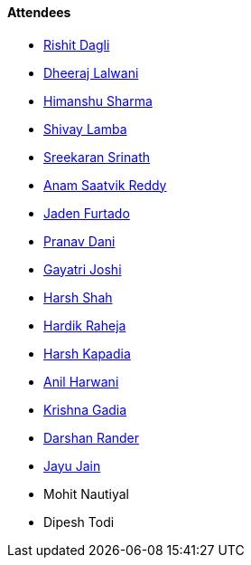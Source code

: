 ==== Attendees

* link:https://twitter.com/rishit_dagli[Rishit Dagli^]
* link:https://twitter.com/DhiruCodes[Dheeraj Lalwani^]
* link:https://twitter.com/_SharmaHimanshu[Himanshu Sharma^]
* link:https://twitter.com/howdevelop[Shivay Lamba^]
* link:https://twitter.com/skxrxn[Sreekaran Srinath^]
* link:https://twitter.com/anamsaatvik[Anam Saatvik Reddy^]
* link:https://twitter.com/furtado_jaden[Jaden Furtado^]
* link:https://twitter.com/PranavDani3[Pranav Dani^]
* link:https://twitter.com/Gayatrijoshi02[Gayatri Joshi^]
* link:https://twitter.com/HarshShah151[Harsh Shah^]
* link:https://twitter.com/hardikraheja[Hardik Raheja^]
* link:https://twitter.com/harshgkapadia[Harsh Kapadia^]
* link:https://www.linkedin.com/in/anilharwani[Anil Harwani^]
* link:https://twitter.com/KRISHNAGADIA[Krishna Gadia^]
* link:https://twitter.com/SirusTweets[Darshan Rander^]
* link:https://twitter.com/JayuJain29[Jayu Jain^]
* Mohit Nautiyal
* Dipesh Todi
